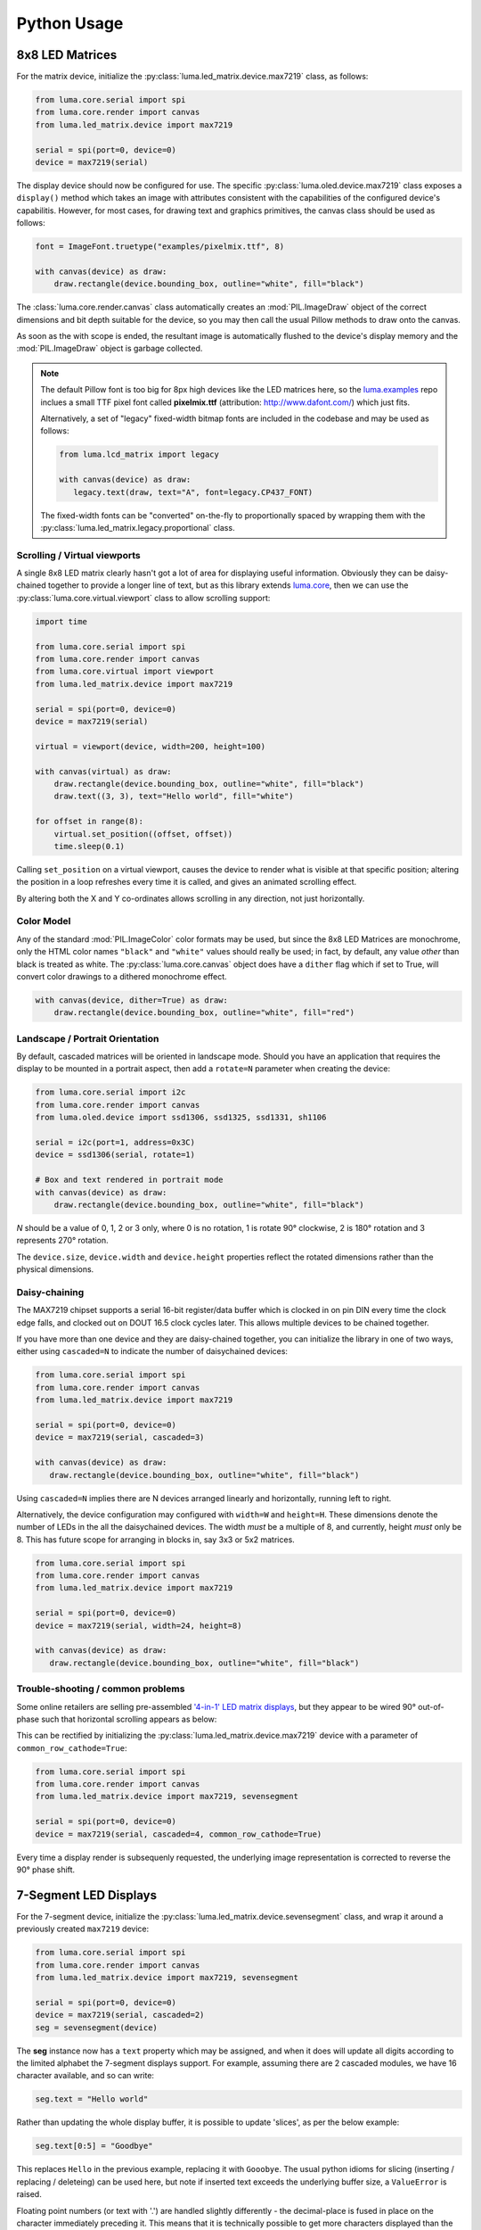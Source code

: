 Python Usage
------------

8x8 LED Matrices
^^^^^^^^^^^^^^^^
For the matrix device, initialize the :py:class:`luma.led_matrix.device.max7219`
class, as follows:

.. code:: python

   from luma.core.serial import spi
   from luma.core.render import canvas
   from luma.led_matrix.device import max7219
   
   serial = spi(port=0, device=0)
   device = max7219(serial)

The display device should now be configured for use. The specific
:py:class:`luma.oled.device.max7219` class  exposes a ``display()`` method
which takes an image with attributes consistent with the capabilities of the
configured device's capabilitis. However, for most cases, for drawing text and
graphics primitives, the canvas class should be used as follows:

.. code:: python

   font = ImageFont.truetype("examples/pixelmix.ttf", 8)
 
   with canvas(device) as draw:
       draw.rectangle(device.bounding_box, outline="white", fill="black")

The :class:`luma.core.render.canvas` class automatically creates an :mod:`PIL.ImageDraw`
object of the correct dimensions and bit depth suitable for the device, so you
may then call the usual Pillow methods to draw onto the canvas.

As soon as the with scope is ended, the resultant image is automatically
flushed to the device's display memory and the :mod:`PIL.ImageDraw` object is
garbage collected.

.. note:: 
   The default Pillow font is too big for 8px high devices like the LED matrices
   here, so the `luma.examples <https://github.com/rm-hull/luma.examples>`_ repo
   inclues a small TTF pixel font called **pixelmix.ttf** (attribution: 
   http://www.dafont.com/) which just fits.

   Alternatively, a set of "legacy" fixed-width bitmap fonts are included in
   the codebase and may be used as follows:

   .. code:: python

     from luma.lcd_matrix import legacy

     with canvas(device) as draw:
        legacy.text(draw, text="A", font=legacy.CP437_FONT)

   The fixed-width fonts can be "converted" on-the-fly to proportionally
   spaced by wrapping them with the :py:class:`luma.led_matrix.legacy.proportional` 
   class.

Scrolling / Virtual viewports
"""""""""""""""""""""""""""""
A single 8x8 LED matrix clearly hasn't got a lot of area for displaying useful
information. Obviously they can be daisy-chained together to provide a longer
line of text, but as this library extends `luma.core <https://github.com/rm-hull/luma.core>`_, 
then we can use the :py:class:`luma.core.virtual.viewport` class to allow scrolling support:

.. code:: python

   import time

   from luma.core.serial import spi
   from luma.core.render import canvas
   from luma.core.virtual import viewport
   from luma.led_matrix.device import max7219
   
   serial = spi(port=0, device=0)
   device = max7219(serial)
   
   virtual = viewport(device, width=200, height=100)

   with canvas(virtual) as draw:
       draw.rectangle(device.bounding_box, outline="white", fill="black")
       draw.text((3, 3), text="Hello world", fill="white")

   for offset in range(8):
       virtual.set_position((offset, offset))
       time.sleep(0.1)

Calling ``set_position`` on a virtual viewport, causes the device to render
what is visible at that specific position; altering the position in a loop
refreshes every time it is called, and gives an animated scrolling effect.

By altering both the X and Y co-ordinates allows scrolling in any direction, not
just horizontally.

Color Model
"""""""""""
Any of the standard :mod:`PIL.ImageColor` color formats may be used, but since
the 8x8 LED Matrices are monochrome, only the HTML color names ``"black"`` and
``"white"`` values should really be used; in fact, by default, any value
*other* than black is treated as white. The :py:class:`luma.core.canvas` object
does have a ``dither`` flag which if set to True, will convert color drawings
to a dithered monochrome effect.

.. code:: python

  with canvas(device, dither=True) as draw:
      draw.rectangle(device.bounding_box, outline="white", fill="red")

Landscape / Portrait Orientation
""""""""""""""""""""""""""""""""
By default, cascaded matrices will be oriented in landscape mode. Should you
have an application that requires the display to be mounted in a portrait
aspect, then add a ``rotate=N`` parameter when creating the device:

.. code:: python

  from luma.core.serial import i2c
  from luma.core.render import canvas
  from luma.oled.device import ssd1306, ssd1325, ssd1331, sh1106

  serial = i2c(port=1, address=0x3C)
  device = ssd1306(serial, rotate=1)

  # Box and text rendered in portrait mode
  with canvas(device) as draw:
      draw.rectangle(device.bounding_box, outline="white", fill="black")

*N* should be a value of 0, 1, 2 or 3 only, where 0 is no rotation, 1 is
rotate 90° clockwise, 2 is 180° rotation and 3 represents 270° rotation.

The ``device.size``, ``device.width`` and ``device.height`` properties reflect
the rotated dimensions rather than the physical dimensions.

Daisy-chaining
""""""""""""""
The MAX7219 chipset supports a serial 16-bit register/data buffer which is
clocked in on pin DIN every time the clock edge falls, and clocked out on DOUT
16.5 clock cycles later. This allows multiple devices to be chained together.

If you have more than one device and they are daisy-chained together, you can
initialize the library in one of two ways, either using ``cascaded=N`` to
indicate the number of daisychained devices:

.. code:: python

   from luma.core.serial import spi
   from luma.core.render import canvas
   from luma.led_matrix.device import max7219

   serial = spi(port=0, device=0)
   device = max7219(serial, cascaded=3)

   with canvas(device) as draw:
      draw.rectangle(device.bounding_box, outline="white", fill="black")

Using ``cascaded=N`` implies there are N devices arranged linearly and
horizontally, running left to right.

Alternatively, the device configuration may configured with ``width=W`` and
``height=H``. These dimensions denote the number of LEDs in the all the
daisychained devices. The width *must* be a multiple of 8, and currently,
height *must* only be 8. This has future scope for arranging in blocks in, say
3x3 or 5x2 matrices.

.. code:: python

   from luma.core.serial import spi
   from luma.core.render import canvas
   from luma.led_matrix.device import max7219

   serial = spi(port=0, device=0)
   device = max7219(serial, width=24, height=8)

   with canvas(device) as draw:
      draw.rectangle(device.bounding_box, outline="white", fill="black")

Trouble-shooting / common problems
""""""""""""""""""""""""""""""""""
Some online retailers are selling pre-assembled `'4-in-1' LED matrix displays
<http://www.ebay.co.uk/itm/371306583204>`_, but they appear to be wired 90°
out-of-phase such that horizontal scrolling appears as below:

.. image:: images/block_reorientation.gif
   :alt: block alignment

This can be rectified by initializing the :py:class:`luma.led_matrix.device.max7219` 
device with a parameter of ``common_row_cathode=True``:

.. code:: python

   from luma.core.serial import spi
   from luma.core.render import canvas
   from luma.led_matrix.device import max7219, sevensegment

   serial = spi(port=0, device=0)
   device = max7219(serial, cascaded=4, common_row_cathode=True)

Every time a display render is subsequenly requested, the underlying image
representation is corrected to reverse the 90° phase shift.

7-Segment LED Displays
^^^^^^^^^^^^^^^^^^^^^^
For the 7-segment device, initialize the :py:class:`luma.led_matrix.device.sevensegment` 
class, and wrap it around a previously created ``max7219`` device:

.. code:: python
    
   from luma.core.serial import spi
   from luma.core.render import canvas
   from luma.led_matrix.device import max7219, sevensegment

   serial = spi(port=0, device=0)
   device = max7219(serial, cascaded=2)
   seg = sevensegment(device)

The **seg** instance now has a ``text`` property which may be assigned, and
when it does will update all digits according to the limited alphabet the
7-segment displays support. For example, assuming there are 2 cascaded modules,
we have 16 character available, and so can write:

.. code:: python

   seg.text = "Hello world"

Rather than updating the whole display buffer, it is possible to update
'slices', as per the below example:

.. code:: python

   seg.text[0:5] = "Goodbye"

This replaces ``Hello`` in the previous example, replacing it with ``Gooobye``.
The usual python idioms for slicing (inserting / replacing / deleteing) can be
used here, but note if inserted text exceeds the underlying buffer size, a
``ValueError`` is raised.

Floating point numbers (or text with '.') are handled slightly differently - the
decimal-place is fused in place on the character immediately preceding it. This
means that it is technically possible to get more characters displayed than the 
buffer allows, but only because dots are folded into their host character.

.. image:: images/IMG_2810.JPG
   :alt: max7219 sevensegment

WS2812 NeoPixels
^^^^^^^^^^^^^^^^
For a strip of neopixels, initialize the :py:class:`luma.led_matrix.device.neopixel`
class, supplying a parameter ``cascaded=N`` where *N* is the number of 
daisy-chained LEDs. This creates a drawing surface 100 pixels long, and lights 
up three specific pixels, and a contiguous block:

.. code:: python

   from luma.core.render import canvas
   from luma.led_matrix.device import neopixel
   
   device = neopixel(cascaded=100)

   with canvas(device) as draw:
       draw.point((0,0), fill="white")
       draw.point((4,0), fill="blue")
       draw.point((11,0), fill="orange")
       draw.rectange((20, 0, 40, 0), fill="red")

If you have a device like Pimoroni's `Unicorn pHat <https://shop.pimoroni.com/products/unicorn-phat>`_, 
initialize the device with ``width=N`` and ``height=N`` attributes instead:

.. code:: python

   from luma.core.render import canvas
   from luma.led_matrix.device import neopixel
   
   # Pimoroni's Unicorn pHat is 8x4 neopixels
   device = neopixel(width=8, height=4)

   with canvas(device) as draw:
       draw.line((0, 0, 0, device.height), fill="red")
       draw.line((1, 0, 1, device.height), fill="orange")
       draw.line((2, 0, 2, device.height), fill="yellow")
       draw.line((3, 0, 3, device.height), fill="green")
       draw.line((4, 0, 4, device.height), fill="blue")
       draw.line((5, 0, 5, device.height), fill="indigo")
       draw.line((6, 0, 6, device.height), fill="violet")
       draw.line((7, 0, 7, device.height), fill="white")

.. note::
   The neopixel driver uses the `ws2812 <https://pypi.python.org/pypi/ws2812>`_
   PyPi package to interface to the daisychained LEDs. It uses DMA (direct memory
   access) via ``/dev/mem`` which means that it has to run in privileged mode
   (via ``sudo`` root access).

The same viewport, scroll support, portrait/landscape orientation and color model
idioms provided in luma.core are equally applicable to the neopixel implementation.

Pimoroni Unicorn HAT
""""""""""""""""""""
Pimoroni sells the `Unicorn HAT <https://shop.pimoroni.com/products/unicorn-hat>`_, 
comprising 64 WS2812b NeoPixels in an 8x8 arrangement. The pixels are cascaded, but
arranged in a 'snake' layout, rather than a 'scan' layout. In order to accomodate this,
a translation mapping is required, as follows:

.. code:: python

    import time

    from luma.led_matrix.device import neopixel, UNICORN_HAT
    from luma.core.render import canvas

    device = neopixel(width=8, height=8, mapping=UNICORN_HAT)

    for y in range(device.height):
        for x in range(device.width):
            with canvas(device) as draw:
                draw.point((x, y), fill="green")
            time.sleep(0.5)

This should animate a green dot moving left-to-right down each line.

Examples
^^^^^^^^
Ensure you have followed the installation instructions in the next section.
Run the example code as follows::

  $ python examples/matrix_demo.py

The matrix demo accepts a number as its first argument, which is used as the
number of daisy-chained devices. If omitted, it defaults to 1.

Similarly::

  $ python examples/sevensegment_demo.py

and::

  $ sudo python examples/neopixel_demo.py

Further examples are available in the `luma.examples
<https://github.com/rm-hull/luma.examples>`_. git repository. Follow the
instructions in the README for more details.

A small example application using `ZeroSeg
<http://https://thepihut.com/products/zeroseg>`_ to display TOTP secrets can be
found in https://github.com/rm-hull/zaup.

Emulators
^^^^^^^^^
There are various display emulators available for running code against, for debugging
and screen capture functionality:

* The :py:class:`luma.core.emulator.capture` device will persist a numbered PNG file to
  disk every time its ``display`` method is called.

* The :py:class:`luma.core.emulator.gifanim` device will record every image when its ``display``
  method is called, and on program exit (or Ctrl-C), will assemble the images into an
  animated GIF.

* The :py:class:`luma.core.emulator.pygame` device uses the :py:mod:`pygame` library to
  render the displayed image to a pygame display surface. 

Invoke the demos with::

  $ python examples/clock.py -d capture --transform=led_matrix

or::

  $ python examples/clock.py -d pygame --transform=led_matrix
  
.. note::
   *Pygame* is required to use any of the emulated devices, but it is **NOT**
   installed as a dependency by default, and so must be manually installed
   before using any of these emulation devices (e.g. ``pip install pygame``).


.. image:: images/emulator.gif
   :alt: max7219 emulator

